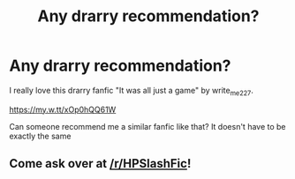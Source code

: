#+TITLE: Any drarry recommendation?

* Any drarry recommendation?
:PROPERTIES:
:Author: hiresapp
:Score: 2
:DateUnix: 1558966196.0
:DateShort: 2019-May-27
:END:
I really love this drarry fanfic "It was all just a game" by write_me227.

[[https://my.w.tt/xOp0hQQ61W]]

Can someone recommend me a similar fanfic like that? It doesn't have to be exactly the same


** Come ask over at [[/r/HPSlashFic]]!
:PROPERTIES:
:Author: smallbluemazda
:Score: 1
:DateUnix: 1559273685.0
:DateShort: 2019-May-31
:END:
